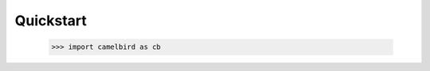 ==================================================
Quickstart
==================================================

    >>> import camelbird as cb